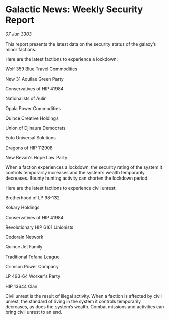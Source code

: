 * Galactic News: Weekly Security Report

/07 Jun 3303/

This report presents the latest data on the security status of the galaxy’s minor factions. 

Here are the latest factions to experience a lockdown: 

Wolf 359 Blue Travel Commodities 

New 31 Aquilae Green Party 

Conservatives of HIP 41984 

Nationalists of Aulin 

Opala Power Commodities 

Quince Creative Holdings 

Union of Djinaura Democrats 

Eoto Universal Solutions 

Dragons of HIP 112908 

New Bevan's Hope Law Party 

When a faction experiences a lockdown, the security rating of the system it controls temporarily increases and the system’s wealth temporarily decreases. Bounty hunting activity can shorten the lockdown period. 

Here are the latest factions to experience civil unrest: 

Brotherhood of LP 98-132 

Kokary Holdings 

Conservatives of HIP 41984 

Revolutionary HIP 6161 Unionists 

Codorain Network 

Quince Jet Family 

Traditional Tofana League 

Crimson Power Company 

LP 493-64 Worker's Party 

HIP 13644 Clan 

Civil unrest is the result of illegal activity. When a faction is affected by civil unrest, the standard of living in the system it controls temporarily decreases, as does the system’s wealth. Combat missions and activities can bring civil unrest to an end.